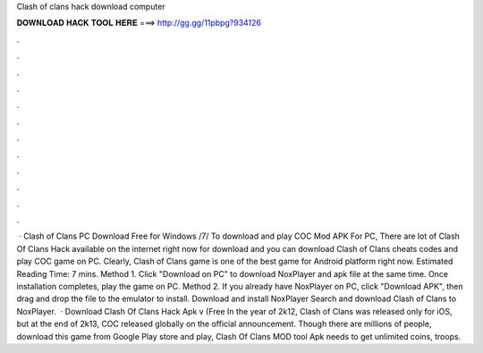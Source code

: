 Clash of clans hack download computer

𝐃𝐎𝐖𝐍𝐋𝐎𝐀𝐃 𝐇𝐀𝐂𝐊 𝐓𝐎𝐎𝐋 𝐇𝐄𝐑𝐄 ===> http://gg.gg/11pbpg?934126

.

.

.

.

.

.

.

.

.

.

.

.

 · Clash of Clans PC Download Free for Windows /7/ To download and play COC Mod APK For PC, There are lot of Clash Of Clans Hack available on the internet right now for download and you can download Clash of Clans cheats codes and play COC game on PC. Clearly, Clash of Clans game is one of the best game for Android platform right now. Estimated Reading Time: 7 mins. Method 1. Click "Download on PC" to download NoxPlayer and apk file at the same time. Once installation completes, play the game on PC. Method 2. If you already have NoxPlayer on PC, click "Download APK", then drag and drop the file to the emulator to install. Download and install NoxPlayer Search and download Clash of Clans to NoxPlayer.  · Download Clash Of Clans Hack Apk v (Free In the year of 2k12, Clash of Clans was released only for iOS, but at the end of 2k13, COC released globally on the official announcement. Though there are millions of people, download this game from Google Play store and play, Clash Of Clans MOD tool Apk needs to get unlimited coins, troops.